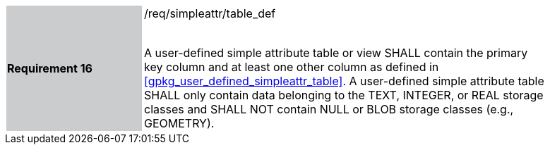 [[r16]]
[width="90%",cols="2,6"]
|===
|*Requirement 16* {set:cellbgcolor:#CACCCE}|/req/simpleattr/table_def +
 +

A user-defined simple attribute table or view SHALL contain the primary key column and at least one other column as defined in <<gpkg_user_defined_simpleattr_table>>. A user-defined simple attribute table SHALL only contain data belonging to the TEXT, INTEGER, or REAL storage classes and SHALL NOT contain NULL or BLOB storage classes (e.g., GEOMETRY).
{set:cellbgcolor:#FFFFFF}
|===
